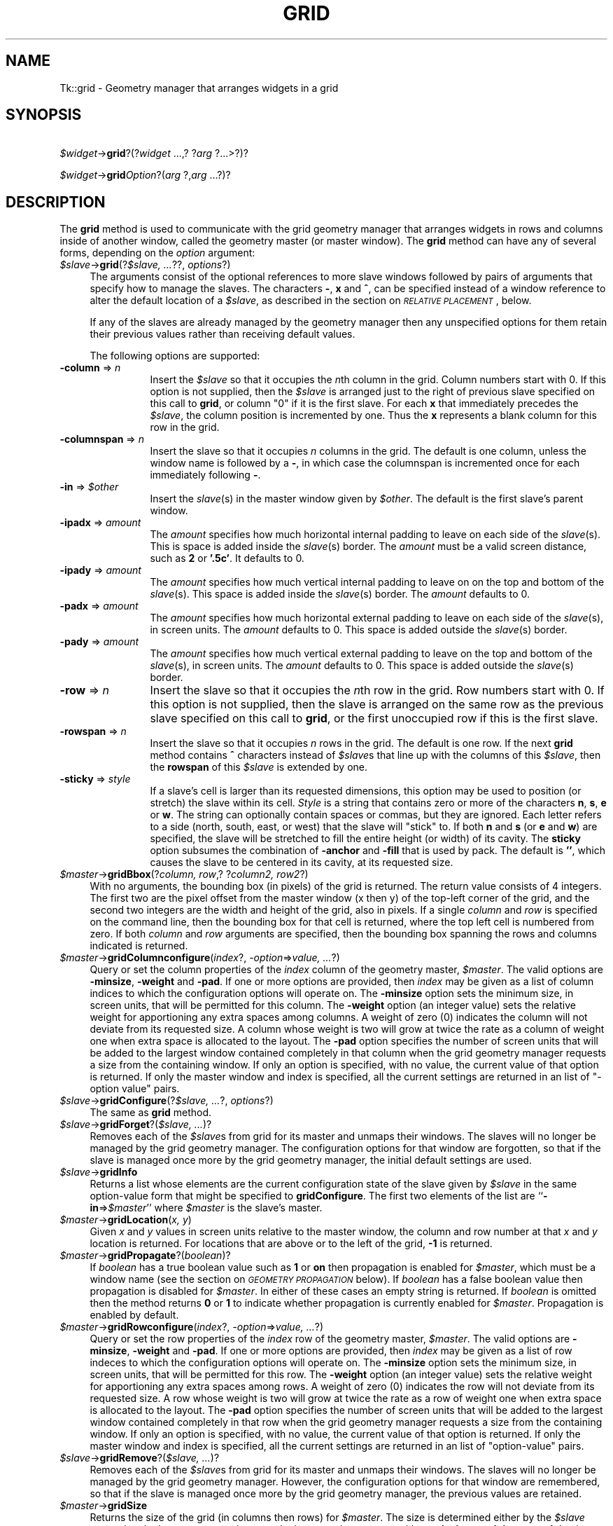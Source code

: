.rn '' }`
''' $RCSfile$$Revision$$Date$
'''
''' $Log$
'''
.de Sh
.br
.if t .Sp
.ne 5
.PP
\fB\\$1\fR
.PP
..
.de Sp
.if t .sp .5v
.if n .sp
..
.de Ip
.br
.ie \\n(.$>=3 .ne \\$3
.el .ne 3
.IP "\\$1" \\$2
..
.de Vb
.ft CW
.nf
.ne \\$1
..
.de Ve
.ft R

.fi
..
'''
'''
'''     Set up \*(-- to give an unbreakable dash;
'''     string Tr holds user defined translation string.
'''     Bell System Logo is used as a dummy character.
'''
.tr \(*W-|\(bv\*(Tr
.ie n \{\
.ds -- \(*W-
.ds PI pi
.if (\n(.H=4u)&(1m=24u) .ds -- \(*W\h'-12u'\(*W\h'-12u'-\" diablo 10 pitch
.if (\n(.H=4u)&(1m=20u) .ds -- \(*W\h'-12u'\(*W\h'-8u'-\" diablo 12 pitch
.ds L" ""
.ds R" ""
'''   \*(M", \*(S", \*(N" and \*(T" are the equivalent of
'''   \*(L" and \*(R", except that they are used on ".xx" lines,
'''   such as .IP and .SH, which do another additional levels of
'''   double-quote interpretation
.ds M" """
.ds S" """
.ds N" """""
.ds T" """""
.ds L' '
.ds R' '
.ds M' '
.ds S' '
.ds N' '
.ds T' '
'br\}
.el\{\
.ds -- \(em\|
.tr \*(Tr
.ds L" ``
.ds R" ''
.ds M" ``
.ds S" ''
.ds N" ``
.ds T" ''
.ds L' `
.ds R' '
.ds M' `
.ds S' '
.ds N' `
.ds T' '
.ds PI \(*p
'br\}
.\"	If the F register is turned on, we'll generate
.\"	index entries out stderr for the following things:
.\"		TH	Title 
.\"		SH	Header
.\"		Sh	Subsection 
.\"		Ip	Item
.\"		X<>	Xref  (embedded
.\"	Of course, you have to process the output yourself
.\"	in some meaninful fashion.
.if \nF \{
.de IX
.tm Index:\\$1\t\\n%\t"\\$2"
..
.nr % 0
.rr F
.\}
.TH GRID 1 "perl 5.005, patch 02" "9/Nov/99" "User Contributed Perl Documentation"
.UC
.if n .hy 0
.if n .na
.ds C+ C\v'-.1v'\h'-1p'\s-2+\h'-1p'+\s0\v'.1v'\h'-1p'
.de CQ          \" put $1 in typewriter font
.ft CW
'if n "\c
'if t \\&\\$1\c
'if n \\&\\$1\c
'if n \&"
\\&\\$2 \\$3 \\$4 \\$5 \\$6 \\$7
'.ft R
..
.\" @(#)ms.acc 1.5 88/02/08 SMI; from UCB 4.2
.	\" AM - accent mark definitions
.bd B 3
.	\" fudge factors for nroff and troff
.if n \{\
.	ds #H 0
.	ds #V .8m
.	ds #F .3m
.	ds #[ \f1
.	ds #] \fP
.\}
.if t \{\
.	ds #H ((1u-(\\\\n(.fu%2u))*.13m)
.	ds #V .6m
.	ds #F 0
.	ds #[ \&
.	ds #] \&
.\}
.	\" simple accents for nroff and troff
.if n \{\
.	ds ' \&
.	ds ` \&
.	ds ^ \&
.	ds , \&
.	ds ~ ~
.	ds ? ?
.	ds ! !
.	ds /
.	ds q
.\}
.if t \{\
.	ds ' \\k:\h'-(\\n(.wu*8/10-\*(#H)'\'\h"|\\n:u"
.	ds ` \\k:\h'-(\\n(.wu*8/10-\*(#H)'\`\h'|\\n:u'
.	ds ^ \\k:\h'-(\\n(.wu*10/11-\*(#H)'^\h'|\\n:u'
.	ds , \\k:\h'-(\\n(.wu*8/10)',\h'|\\n:u'
.	ds ~ \\k:\h'-(\\n(.wu-\*(#H-.1m)'~\h'|\\n:u'
.	ds ? \s-2c\h'-\w'c'u*7/10'\u\h'\*(#H'\zi\d\s+2\h'\w'c'u*8/10'
.	ds ! \s-2\(or\s+2\h'-\w'\(or'u'\v'-.8m'.\v'.8m'
.	ds / \\k:\h'-(\\n(.wu*8/10-\*(#H)'\z\(sl\h'|\\n:u'
.	ds q o\h'-\w'o'u*8/10'\s-4\v'.4m'\z\(*i\v'-.4m'\s+4\h'\w'o'u*8/10'
.\}
.	\" troff and (daisy-wheel) nroff accents
.ds : \\k:\h'-(\\n(.wu*8/10-\*(#H+.1m+\*(#F)'\v'-\*(#V'\z.\h'.2m+\*(#F'.\h'|\\n:u'\v'\*(#V'
.ds 8 \h'\*(#H'\(*b\h'-\*(#H'
.ds v \\k:\h'-(\\n(.wu*9/10-\*(#H)'\v'-\*(#V'\*(#[\s-4v\s0\v'\*(#V'\h'|\\n:u'\*(#]
.ds _ \\k:\h'-(\\n(.wu*9/10-\*(#H+(\*(#F*2/3))'\v'-.4m'\z\(hy\v'.4m'\h'|\\n:u'
.ds . \\k:\h'-(\\n(.wu*8/10)'\v'\*(#V*4/10'\z.\v'-\*(#V*4/10'\h'|\\n:u'
.ds 3 \*(#[\v'.2m'\s-2\&3\s0\v'-.2m'\*(#]
.ds o \\k:\h'-(\\n(.wu+\w'\(de'u-\*(#H)/2u'\v'-.3n'\*(#[\z\(de\v'.3n'\h'|\\n:u'\*(#]
.ds d- \h'\*(#H'\(pd\h'-\w'~'u'\v'-.25m'\f2\(hy\fP\v'.25m'\h'-\*(#H'
.ds D- D\\k:\h'-\w'D'u'\v'-.11m'\z\(hy\v'.11m'\h'|\\n:u'
.ds th \*(#[\v'.3m'\s+1I\s-1\v'-.3m'\h'-(\w'I'u*2/3)'\s-1o\s+1\*(#]
.ds Th \*(#[\s+2I\s-2\h'-\w'I'u*3/5'\v'-.3m'o\v'.3m'\*(#]
.ds ae a\h'-(\w'a'u*4/10)'e
.ds Ae A\h'-(\w'A'u*4/10)'E
.ds oe o\h'-(\w'o'u*4/10)'e
.ds Oe O\h'-(\w'O'u*4/10)'E
.	\" corrections for vroff
.if v .ds ~ \\k:\h'-(\\n(.wu*9/10-\*(#H)'\s-2\u~\d\s+2\h'|\\n:u'
.if v .ds ^ \\k:\h'-(\\n(.wu*10/11-\*(#H)'\v'-.4m'^\v'.4m'\h'|\\n:u'
.	\" for low resolution devices (crt and lpr)
.if \n(.H>23 .if \n(.V>19 \
\{\
.	ds : e
.	ds 8 ss
.	ds v \h'-1'\o'\(aa\(ga'
.	ds _ \h'-1'^
.	ds . \h'-1'.
.	ds 3 3
.	ds o a
.	ds d- d\h'-1'\(ga
.	ds D- D\h'-1'\(hy
.	ds th \o'bp'
.	ds Th \o'LP'
.	ds ae ae
.	ds Ae AE
.	ds oe oe
.	ds Oe OE
.\}
.rm #[ #] #H #V #F C
.SH "NAME"
Tk::grid \- Geometry manager that arranges widgets in a grid
.SH "SYNOPSIS"
\ \ \ \ \fI$widget\fR\->\fBgrid\fR?(?\fIwidget\fR ...,? ?\fIarg\fR ?...>?)?
.PP
\ \ \ \ \fI$widget\fR\->\fBgrid\fR\fIOption\fR?(\fIarg\fR ?,\fIarg\fR ...?)?
.SH "DESCRIPTION"
The \fBgrid\fR method is used to communicate with the grid
geometry manager that arranges widgets in rows and columns inside
of another window, called the geometry master (or master window).
The \fBgrid\fR method can have any of several forms, depending
on the \fIoption\fR argument:
.Ip "\fI$slave\fR\->\fBgrid\fR(?\fI$slave, ...\fR??, \fIoptions\fR?)" 4
The arguments consist of the optional references to more slave windows
followed by pairs of arguments that specify how to manage the slaves.
The characters \fB\-\fR,  \fBx\fR and \fB^\fR,
can be specified instead of a window reference to alter the default
location of a \fI$slave\fR, as described in the section on \fI\s-1RELATIVE\s0 \s-1PLACEMENT\s0\fR, below.
.Sp
If any of the slaves are already managed by the geometry manager
then any unspecified options for them retain their previous values rather
than receiving default values.
.Sp
The following options are supported:
.Ip "\fB\-column\fR => \fIn\fR" 12
Insert the \fI$slave\fR so that it occupies the \fIn\fRth column in the grid.
Column numbers start with 0.  If this option is not supplied, then the
\fI$slave\fR is arranged just to the right of previous slave specified on this
call to \fBgrid\fR, or column \*(L"0\*(R" if it is the first slave.  For each
\fBx\fR that immediately precedes the \fI$slave\fR, the column position
is incremented by one.  Thus the \fBx\fR represents a blank column
for this row in the grid.
.Ip "\fB\-columnspan\fR => \fIn\fR" 12
Insert the slave so that it occupies \fIn\fR columns in the grid.
The default is one column, unless the window name is followed by a
\fB\-\fR, in which case the columnspan is incremented once for each immediately
following \fB\-\fR.
.Ip "\fB\-in\fR => \fI$other\fR" 12
Insert the \fIslave\fR\|(s) in the master
window given by \fI$other\fR.  The default is the first slave's
parent window.
.Ip "\fB\-ipadx\fR => \fIamount\fR" 12
The \fIamount\fR specifies how much horizontal internal padding to
leave on each side of the \fIslave\fR\|(s).  This is space is added
inside the \fIslave\fR\|(s) border.
The \fIamount\fR must be a valid screen distance, such as \fB2\fR or \fB\*(R'.5c\*(R'\fR.
It defaults to 0.
.Ip "\fB\-ipady\fR => \fIamount\fR" 12
The \fIamount\fR specifies how much vertical internal padding to
leave on on the top and bottom of the \fIslave\fR\|(s).
This space is added inside the \fIslave\fR\|(s) border.
The \fIamount\fR  defaults to 0.
.Ip "\fB\-padx\fR => \fIamount\fR" 12
The \fIamount\fR specifies how much horizontal external padding to
leave on each side of the \fIslave\fR\|(s), in screen units.
The \fIamount\fR defaults to 0.
This space is added outside the \fIslave\fR\|(s) border.
.Ip "\fB\-pady\fR => \fIamount\fR" 12
The \fIamount\fR specifies how much vertical external padding to
leave on the top and bottom of the \fIslave\fR\|(s), in screen units.
The \fIamount\fR defaults to 0.
This space is added outside the \fIslave\fR\|(s) border.
.Ip "\fB\-row\fR => \fIn\fR" 12
Insert the slave so that it occupies the \fIn\fRth row in the grid.
Row numbers start with 0.  If this option is not supplied, then the
slave is arranged on the same row as the previous slave specified on this
call to \fBgrid\fR, or the first unoccupied row if this is the first slave.
.Ip "\fB\-rowspan\fR => \fIn\fR" 12
Insert the slave so that it occupies \fIn\fR rows in the grid.
The default is one row.  If the next \fBgrid\fR method contains
\fB^\fR characters instead of \fI$slave\fRs that line up with the columns
of this \fI$slave\fR, then the \fBrowspan\fR of this \fI$slave\fR is
extended by one.
.Ip "\fB\-sticky\fR => \fIstyle\fR" 12
If a slave's cell is larger than its requested dimensions, this
option may be used to position (or stretch) the slave within its cell.
\fIStyle\fR  is a string that contains zero or more of the characters
\fBn\fR, \fBs\fR, \fBe\fR or \fBw\fR.
The string can optionally contain spaces or
commas, but they are ignored.  Each letter refers to a side (north, south,
east, or west) that the slave will \*(L"stick\*(R" to.  If both \fBn\fR and \fBs\fR (or
\fBe\fR and \fBw\fR) are specified, the slave will be stretched to fill the entire
height (or width) of its cavity.  The \fBsticky\fR option subsumes the
combination of \fB\-anchor\fR and \fB\-fill\fR that is used by pack.
The default is \fB'\*(R'\fR, which causes the slave to be centered in its cavity,
at its requested size.
.Ip "\fI$master\fR\->\fBgridBbox\fR(?\fIcolumn, row\fR,? ?\fIcolumn2, row2\fR?)" 4
With no arguments,
the bounding box (in pixels) of the grid is returned.
The return value consists of 4 integers.  The first two are the pixel
offset from the master window (x then y) of the top-left corner of the
grid, and the second two integers are the width and height of the grid,
also in pixels.  If a single \fIcolumn\fR and \fIrow\fR is specified on
the command line, then the bounding box for that cell is returned, where the
top left cell is numbered from zero.  If both \fIcolumn\fR and \fIrow\fR
arguments are specified, then the bounding box spanning the rows and columns
indicated is returned.
.Ip "\fI$master\fR\->\fBgridColumnconfigure\fR(\fIindex\fR?, \fI\-option\fR=>\fIvalue, ...\fR?)" 4
Query or set the column properties of the \fIindex\fR column of the
geometry master, \fI$master\fR.
The valid options are \fB\-minsize\fR, \fB\-weight\fR and \fB\-pad\fR.
If one or more options are provided, then \fIindex\fR may be given as
a list of column indices to which the configuration options will operate on.
The \fB\-minsize\fR option sets the minimum size, in screen units,
that will be permitted for this column.
The \fB\-weight\fR option (an integer value)
sets the relative weight for apportioning
any extra spaces among
columns.
A weight of zero (0) indicates the column will not deviate from its requested
size.  A column whose weight is two will grow at twice the rate as a column
of weight one when extra space is allocated to the layout.
The \fB\-pad\fR option specifies the number of screen units that will be
added to the largest window contained completely in that column when the
grid geometry manager requests a size from the containing window.
If only an option is specified, with no value,
the current value of that option is returned.
If only the master window and index is specified, all the current settings
are returned in an list of \*(L"\-option value\*(R" pairs.
.Ip "\fI$slave\fR\->\fBgridConfigure\fR(?\fI$slave, ...\fR?, \fIoptions\fR?)" 4
The same as \fBgrid\fR method.
.Ip "\fI$slave\fR\->\fBgridForget\fR?(\fI$slave, ...\fR)?" 4
Removes each of the \fI$slave\fRs from grid for its
master and unmaps their windows.
The slaves will no longer be managed by the grid geometry manager.
The configuration options for that window are forgotten, so that if the
slave is managed once more by the grid geometry manager, the initial
default settings are used.
.Ip "\fI$slave\fR\->\fBgridInfo\fR" 4
Returns a list whose elements are the current configuration state of
the slave given by \fI$slave\fR in the same option-value form that
might be specified to \fBgridConfigure\fR.
The first two elements of the list are ``\fB\-in\fR=>\fI$master\fR'\*(R' where
\fI$master\fR is the slave's master.
.Ip "\fI$master\fR\->\fBgridLocation\fR(\fIx, y\fR)" 4
Given  \fIx\fR and \fIy\fR values in screen units relative to the master window,
the column and row number at that \fIx\fR and \fIy\fR location is returned.
For locations that are above or to the left of the grid, \fB\-1\fR is returned.
.Ip "\fI$master\fR\->\fBgridPropagate\fR?(\fIboolean\fR)?" 4
If \fIboolean\fR has a true boolean value such as \fB1\fR or \fBon\fR
then propagation is enabled for \fI$master\fR, which must be a window
name (see the section on \fI\s-1GEOMETRY\s0 \s-1PROPAGATION\s0\fR below).
If \fIboolean\fR has a false boolean value then propagation is
disabled for \fI$master\fR.
In either of these cases an empty string is returned.
If \fIboolean\fR is omitted then the method returns \fB0\fR or
\fB1\fR to indicate whether propagation is currently enabled
for \fI$master\fR.
Propagation is enabled by default.
.Ip "\fI$master\fR\->\fBgridRowconfigure\fR(\fIindex\fR?, \fI\-option\fR=>\fIvalue, ...\fR?)" 4
Query or set the row properties of the \fIindex\fR row of the
geometry master, \fI$master\fR.
The valid options are \fB\-minsize\fR, \fB\-weight\fR and \fB\-pad\fR.
If one or more options are provided, then \fIindex\fR may be given as
a list of row indeces to which the configuration options will operate on.
The \fB\-minsize\fR option sets the minimum size, in screen units,
that will be permitted for this row.
The \fB\-weight\fR option (an integer value)
sets the relative weight for apportioning
any extra spaces among
rows.
A weight of zero (0) indicates the row will not deviate from its requested
size.  A row whose weight is two will grow at twice the rate as a row
of weight one when extra space is allocated to the layout.
The \fB\-pad\fR option specifies the number of screen units that will be
added to the largest window contained completely in that row when the
grid geometry manager requests a size from the containing window.
If only an option is specified, with no value,
the current value of that option is returned.
If only the master window and index is specified, all the current settings
are returned in an list of \*(L"option-value\*(R" pairs.
.Ip "\fI$slave\fR\->\fBgridRemove\fR?(\fI$slave, ...\fR)?" 4
Removes each of the \fI$slave\fRs from grid for its
master and unmaps their windows.
The slaves will no longer be managed by the grid geometry manager.
However, the configuration options for that window are remembered,
so that if the
slave is managed once more by the grid geometry manager, the previous
values are retained.
.Ip "\fI$master\fR\->\fBgridSize\fR" 4
Returns the size of the grid (in columns then rows) for \fI$master\fR.
The size is determined either by the \fI$slave\fR occupying the largest
row or column, or the largest column or row with a \fB\-minsize\fR,
\fB\-weight\fR, or \fB\-pad\fR that is non-zero.
.Ip "\fI$master\fR\->\fBgridSlaves\fR?(\fI\-option\fR=>\fIvalue\fR)?" 4
If no options are supplied, a list of all of the slaves in \fI$master\fR
are returned, most recently manages first.
\fI\-option\fR can be either \fB\-row\fR or \fB\-column\fR which
causes only the slaves in the row (or column) specified by \fIvalue\fR
to be returned.
.SH "RELATIVE PLACEMENT"
The \fBgrid\fR method contains a limited set of capabilities that
permit layouts to be created without specifying the row and column
information for each slave.  This permits slaves to be rearranged,
added, or removed without the need to explicitly specify row and
column information.
When no column or row information is specified for a \fI$slave\fR,
default values are chosen for
\fB\-column\fR, \fB\-row\fR, \fB\-columnspan\fR and \fB\-rowspan\fR
at the time the \fI$slave\fR is managed. The values are chosen
based upon the current layout of the grid, the position of the \fI$slave\fR
relative to other \fI$slave\fRs in the same grid method, and the presence
of the characters \fB\-\fR, \fB^\fR, and \fB^\fR in \fBgrid\fR
method where \fI$slave\fR names are normally expected.
.Ip "\fB\-\fR" 4
This increases the columnspan of the \fI$slave\fR to the left.  Several
\fB\-\fR's in a row will successively increase the columnspan. A \fB\-\fR
may not follow a \fB^\fR or a \fBx\fR.
.Ip "\fBx\fR" 4
This leaves an empty column between the \fI$slave\fR on the left and
the \fI$slave\fR on the right.
.Ip "\fB^\fR" 4
This extends the \fB\-rowspan\fR of the \fI$slave\fR above the \fB^\fR's
in the grid.  The number of \fB^\fR's in a row must match the number of
columns spanned by the \fI$slave\fR above it.
.SH "THE GRID ALGORITHM"
The grid geometry manager lays out its slaves in three steps.
In the first step, the minimum size needed to fit all of the slaves
is computed, then (if propagation is turned on), a request is made
of the master window to become that size.
In the second step, the requested size is compared against the actual size
of the master.  If the sizes are different, then space is added to or taken
away from the layout as needed.
For the final step, each slave is positioned in its \fIrow\fR\|(s) and \fIcolumn\fR\|(s)
based on the setting of its \fIsticky\fR flag.
.PP
To compute the minimum size of a layout, the grid geometry manager
first looks at all slaves whose columnspan and rowspan values are one,
and computes the nominal size of each row or column to be either the
\fIminsize\fR for that row or column, or the sum of the \fIpad\fRding
plus the size of the largest slave, whichever is greater.  Then the
slaves whose rowspans or columnspans are greater than one are
examined.  If a group of rows or columns need to be increased in size
in order to accommodate these slaves, then extra space is added to each
row or column in the group according to its \fIweight\fR.  For each
group whose weights are all zero, the additional space is apportioned
equally.
.PP
For masters whose size is larger than the requested layout, the additional
space is apportioned according to the row and column weights.  If all of
the weights are zero, the layout is centered within its master.
For masters whose size is smaller than the requested layout, space is taken
away from columns and rows according to their weights.  However, once a
column or row shrinks to its minsize, its weight is taken to be zero.
If more space needs to be removed from a layout than would be permitted, as
when all the rows or columns are at there minimum sizes, the layout is
clipped on the bottom and right.
.SH "GEOMETRY PROPAGATION"
The grid geometry manager normally computes how large a master must be to
just exactly meet the needs of its slaves, and it sets the
requested width and height of the master to these dimensions.
This causes geometry information to propagate up through a
window hierarchy to a top-level window so that the entire
sub-tree sizes itself to fit the needs of the leaf windows.
However, the \fBgridPropagate\fR method may be used to
turn off propagation for one or more masters.
If propagation is disabled then grid will not set
the requested width and height of the master window.
This may be useful if, for example, you wish for a master
window to have a fixed size that you specify.
.SH "RESTRICTIONS ON MASTER WINDOWS"
The master for each slave must either be the slave's parent
(the default) or a descendant of the slave's parent.
This restriction is necessary to guarantee that the
slave can be placed over any part of its master that is
visible without danger of the slave being clipped by its parent.
In addition, all slaves in one call to \fBgrid\fR must have the same master.
.SH "STACKING ORDER"
If the master for a slave is not its parent then you must make sure
that the slave is higher in the stacking order than the master.
Otherwise the master will obscure the slave and it will appear as
if the slave hasn't been managed correctly.
The easiest way to make sure the slave is higher than the master is
to create the master window first:  the most recently created window
will be highest in the stacking order.
.SH "CREDITS"
The \fBgrid\fR method is based on ideas taken from the \fIGridBag\fR
geometry manager written by Doug. Stein, and the \fBblt_table\fR geometry
manager, written by George Howlett.
.SH "SEE ALSO"
Tk::form
Tk::pack
Tk::place
.SH "KEYWORDS"
geometry manager, location, grid, cell, propagation, size, pack,
master, slave

.rn }` ''
.IX Title "GRID 1"
.IX Name "Tk::grid - Geometry manager that arranges widgets in a grid"

.IX Header "NAME"

.IX Header "SYNOPSIS"

.IX Header "DESCRIPTION"

.IX Item "\fI$slave\fR\->\fBgrid\fR(?\fI$slave, ...\fR??, \fIoptions\fR?)"

.IX Item "\fB\-column\fR => \fIn\fR"

.IX Item "\fB\-columnspan\fR => \fIn\fR"

.IX Item "\fB\-in\fR => \fI$other\fR"

.IX Item "\fB\-ipadx\fR => \fIamount\fR"

.IX Item "\fB\-ipady\fR => \fIamount\fR"

.IX Item "\fB\-padx\fR => \fIamount\fR"

.IX Item "\fB\-pady\fR => \fIamount\fR"

.IX Item "\fB\-row\fR => \fIn\fR"

.IX Item "\fB\-rowspan\fR => \fIn\fR"

.IX Item "\fB\-sticky\fR => \fIstyle\fR"

.IX Item "\fI$master\fR\->\fBgridBbox\fR(?\fIcolumn, row\fR,? ?\fIcolumn2, row2\fR?)"

.IX Item "\fI$master\fR\->\fBgridColumnconfigure\fR(\fIindex\fR?, \fI\-option\fR=>\fIvalue, ...\fR?)"

.IX Item "\fI$slave\fR\->\fBgridConfigure\fR(?\fI$slave, ...\fR?, \fIoptions\fR?)"

.IX Item "\fI$slave\fR\->\fBgridForget\fR?(\fI$slave, ...\fR)?"

.IX Item "\fI$slave\fR\->\fBgridInfo\fR"

.IX Item "\fI$master\fR\->\fBgridLocation\fR(\fIx, y\fR)"

.IX Item "\fI$master\fR\->\fBgridPropagate\fR?(\fIboolean\fR)?"

.IX Item "\fI$master\fR\->\fBgridRowconfigure\fR(\fIindex\fR?, \fI\-option\fR=>\fIvalue, ...\fR?)"

.IX Item "\fI$slave\fR\->\fBgridRemove\fR?(\fI$slave, ...\fR)?"

.IX Item "\fI$master\fR\->\fBgridSize\fR"

.IX Item "\fI$master\fR\->\fBgridSlaves\fR?(\fI\-option\fR=>\fIvalue\fR)?"

.IX Header "RELATIVE PLACEMENT"

.IX Item "\fB\-\fR"

.IX Item "\fBx\fR"

.IX Item "\fB^\fR"

.IX Header "THE GRID ALGORITHM"

.IX Header "GEOMETRY PROPAGATION"

.IX Header "RESTRICTIONS ON MASTER WINDOWS"

.IX Header "STACKING ORDER"

.IX Header "CREDITS"

.IX Header "SEE ALSO"

.IX Header "KEYWORDS"

